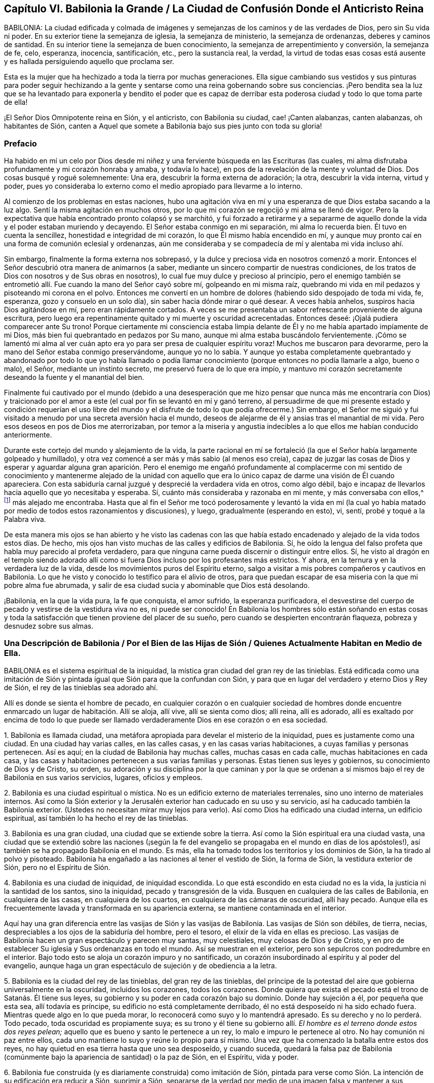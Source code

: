 == Capítulo VI. Babilonia la Grande / La Ciudad de Confusión Donde el Anticristo Reina

BABILONIA:
La ciudad edificada y colmada de imágenes y semejanzas
de los caminos y de las verdades de Dios,
pero sin Su vida ni poder.
En su exterior tiene la semejanza de iglesia, la semejanza de ministerio,
la semejanza de ordenanzas, deberes y caminos de santidad.
En su interior tiene la semejanza de buen conocimiento,
la semejanza de arrepentimiento y conversión, la semejanza de fe, celo, esperanza,
inocencia, santificación, etc., pero la sustancia real, la verdad,
la virtud de todas esas cosas está ausente y es hallada
persiguiendo aquello que proclama ser.

Esta es la mujer que ha hechizado a toda la tierra por muchas generaciones.
Ella sigue cambiando sus vestidos y sus pinturas para poder seguir hechizando
a la gente y sentarse como una reina gobernando sobre sus conciencias.
¡Pero bendita sea la luz que se ha levantado para exponerla y bendito el poder
que es capaz de derribar esta poderosa ciudad y todo lo que toma parte de ella!

¡El Señor Dios Omnipotente reina en Sión, y el anticristo, con Babilonia su ciudad,
cae! ¡Canten alabanzas, canten alabanzas, oh habitantes de Sión,
canten a Aquel que somete a Babilonia bajo sus pies junto con toda su gloria!

=== Prefacio

Ha habido en mí un celo por Dios desde mi niñez y
una ferviente búsqueda en las Escrituras (las cuales,
mi alma disfrutaba profundamente y mi corazón honraba y amaba, y todavía lo hace),
en pos de la revelación de la mente y voluntad de Dios.
Dos cosas busqué y rogué solemnemente: Una era, descubrir la forma externa de adoración;
la otra, descubrir la vida interna, virtud y poder,
pues yo consideraba lo externo como el medio apropiado para llevarme a lo interno.

Al comienzo de los problemas en estas naciones,
hubo una agitación viva en mí y una esperanza de que Dios estaba sacando a la luz algo.
Sentí la misma agitación en muchos otros,
por lo que mi corazón se regocijó y mi alma se llenó de vigor.
Pero la expectativa que había encontrado pronto colapsó y se marchitó,
y fui forzado a retirarme y a separarme de aquello
donde la vida y el poder estaban muriendo y decayendo.
El Señor estaba conmigo en mi separación, mi alma lo recuerda bien.
Él tuvo en cuenta la sencillez, honestidad e integridad de mi corazón,
lo que Él mismo había encendido en mí,
y aunque muy pronto caí en una forma de comunión eclesial y ordenanzas,
aún me consideraba y se compadecía de mí y alentaba mi vida incluso ahí.

Sin embargo, finalmente la forma externa nos sobrepasó,
y la dulce y preciosa vida en nosotros comenzó a morir.
Entonces el Señor descubrió otra manera de animarnos (a saber,
mediante un sincero compartir de nuestras condiciones,
de los tratos de Dios con nosotros y de Sus obras en nosotros),
lo cual fue muy dulce y precioso al principio,
pero el enemigo también se entrometió allí. Fue cuando la mano del Señor cayó sobre mí,
golpeando en mi misma raíz,
quebrando mi vida en mil pedazos y pisoteando mi corona en el polvo.
Entonces me convertí en un hombre de dolores (habiendo sido despojado de toda mi vida,
fe, esperanza, gozo y consuelo en un solo día), sin saber hacia dónde mirar o qué desear.
A veces había anhelos, suspiros hacia Dios agitándose en mí,
pero eran rápidamente cortados.
A veces se me presentaba un sabor refrescante proveniente de alguna escritura,
pero luego era repentinamente quitado y mi muerte y oscuridad acrecentadas.
Entonces deseé: ¡Ojalá pudiera comparecer ante Su trono!
Porque ciertamente mi consciencia estaba limpia delante
de Él y no me había apartado impíamente de mi Dios,
más bien fui quebrantado en pedazos por Su mano,
aunque mi alma estaba buscándolo fervientemente.
¡Cómo se lamentó mi alma al ver cuán apto era yo
para ser presa de cualquier espíritu voraz!
Muchos me buscaron para devorarme, pero la mano del Señor estaba conmigo preservándome,
aunque yo no lo sabía. Y aunque yo estaba completamente quebrantado y
abandonado por todo lo que yo había llamado o podía llamar conocimiento
(porque entonces no podía llamarle a algo,
bueno o malo), el Señor, mediante un instinto secreto,
me preservó fuera de lo que era impío,
y mantuvo mi corazón secretamente deseando la fuente y el manantial del bien.

Finalmente fui cautivado por el mundo (debido a una desesperación que
me hizo pensar que nunca más me encontraría con Dios) y traicionado por
el amor a este (el cual por fin se levantó en mí y ganó terreno,
al persuadirme de que mi presente estado y condición requerían el uso
libre del mundo y el disfrute de todo lo que podía ofrecerme.) Sin embargo,
el Señor me siguió y fui visitado a menudo por una secreta aversión hacia el mundo,
deseos de alejarme de él y ansias tras el manantial de mi vida.
Pero esos deseos en pos de Dios me aterrorizaban,
por temor a la miseria y angustia indecibles a lo que ellos me habían conducido anteriormente.

Durante este cortejo del mundo y alejamiento de la vida,
la parte racional en mí se fortaleció (la que el Señor había largamente golpeado y humillado),
y otra vez comencé a ser más y más sabio (al menos eso creía),
capaz de juzgar las cosas de Dios y esperar y aguardar alguna gran aparición.
Pero el enemigo me engañó profundamente al complacerme con mi sentido
de conocimiento y mantenerme alejado de la unidad con aquello que era
lo único capaz de darme una visión de Él cuando apareciera.
Con esta sabiduría carnal juzgué y desprecié la verdadera vida en otros, como algo débil,
bajo e incapaz de llevarlos hacia aquello que yo necesitaba y esperaba.
Sí, cuánto más consideraba y razonaba en mi mente, y más conversaba con ellos,^
footnote:[Él se refiere a la Sociedad de Amigos,
que a manera de desprecio eran llamados cuáqueros.]
más alejado me encontraba.
Hasta que al fin el Señor me tocó poderosamente y levantó la vida en mí
(la cual yo había matado por medio de todos estos razonamientos y discusiones),
y luego, gradualmente (esperando en esto), vi, sentí, probé y toqué a la Palabra viva.

De esta manera mis ojos se han abierto y he visto las cadenas con las que había
estado encadenado y alejado de la vida todos estos días. De hecho,
mis ojos han visto muchas de las calles y edificios de Babilonia.
Sí, he oído la lengua del falso profeta que habla muy parecido al profeta verdadero,
para que ninguna carne pueda discernir o distinguir entre ellos.
Sí,
he visto al dragón en el templo siendo adorado allí como
si fuera Dios incluso por los profesantes más estrictos.
Y ahora, en la ternura y en la verdadera luz de la vida,
desde los movimientos puros del Espíritu eterno,
salgo a visitar a mis pobres compañeros y cautivos en Babilonia.
Lo que he visto y conocido lo testifico para el alivio de otros,
para que puedan escapar de esa miseria con la que mi pobre alma fue abrumada,
y salir de esa ciudad sucia y abominable que Dios está desolando.

¡Babilonia, en la que la vida pura, la fe que conquista, el amor sufrido,
la esperanza purificadora,
el desvestirse del cuerpo de pecado y vestirse de la vestidura viva no es,
ni puede ser conocido!
En Babilonia los hombres sólo están soñando en estas cosas y toda
la satisfacción que tienen proviene del placer de su sueño,
pero cuando se despierten encontrarán flaqueza, pobreza y desnudez sobre sus almas.

[.old-style]
=== Una Descripción de Babilonia / Por el Bien de las Hijas de Sión / Quienes Actualmente Habitan en Medio de Ella.

BABILONIA es el sistema espiritual de la iniquidad,
la mística gran ciudad del gran rey de las tinieblas.
Está edificada como una imitación de Sión y pintada
igual que Sión para que la confundan con Sión,
y para que en lugar del verdadero y eterno Dios y Rey de Sión,
el rey de las tinieblas sea adorado ahí.

Allí es donde se sienta el hombre de pecado,
en cualquier corazón o en cualquier sociedad de hombres donde encuentre
enmarcado un lugar de habitación. Allí se aloja,
allí vive, allí se sienta como dios; allí reina, allí es adorado,
allí es exaltado por encima de todo lo que puede ser llamado
verdaderamente Dios en ese corazón o en esa sociedad.

1+++.+++ Babilonia es llamada ciudad,
una metáfora apropiada para develar el misterio de la iniquidad,
pues es justamente como una ciudad.
En una ciudad hay varias calles, en las calles casas, y en las casas varias habitaciones,
a cuyas familias y personas pertenecen.
Así es aquí; en la ciudad de Babilonia hay muchas calles, muchas casas en cada calle,
muchas habitaciones en cada casa,
y las casas y habitaciones pertenecen a sus varias familias y personas.
Estas tienen sus leyes y gobiernos, su conocimiento de Dios y de Cristo, su orden,
su adoración y su disciplina por la que caminan y por la que se
ordenan a sí mismos bajo el rey de Babilonia en sus varios servicios,
lugares, oficios y empleos.

2+++.+++ Babilonia es una ciudad espiritual o mística.
No es un edificio externo de materiales terrenales,
sino uno interno de materiales internos.
Así como la Sión exterior y la Jerusalén exterior han caducado en su uso y su servicio,
así ha caducado también la Babilonia exterior.
(Ustedes no necesitan mirar muy lejos para verlo).
Así como Dios ha edificado una ciudad interna, un edificio espiritual,
así también lo ha hecho el rey de las tinieblas.

3+++.+++ Babilonia es una gran ciudad, una ciudad que se extiende sobre la tierra.
Así como la Sión espiritual era una ciudad vasta,
una ciudad que se extendió sobre las naciones (¡según la fe del
evangelio se propagaba en el mundo en días de los apóstoles!),
así también se ha propagado Babilonia en el mundo.
Es más, ella ha tomado todos los territorios y los dominios de Sión,
la ha tirado al polvo y pisoteado.
Babilonia ha engañado a las naciones al tener el vestido de Sión, la forma de Sión,
la vestidura exterior de Sión, pero no el Espíritu de Sión.

4+++.+++ Babilonia es una ciudad de iniquidad, de iniquidad escondida.
Lo que está escondido en esta ciudad no es la vida,
la justicia ni la santidad de los santos, sino la iniquidad,
pecado y transgresión de la vida.
Busquen en cualquiera de las calles de Babilonia, en cualquiera de las casas,
en cualquiera de los cuartos, en cualquiera de las cámaras de oscuridad, allí hay pecado.
Aunque ella es frecuentemente lavada y transformada en su apariencia externa,
se mantiene contaminada en el interior.

Aquí hay una gran diferencia entre las vasijas de Sión y las vasijas de Babilonia.
Las vasijas de Sión son débiles, de tierra, necias,
despreciables a los ojos de la sabiduría del hombre, pero el tesoro,
el elixir de la vida en ellas es precioso.
Las vasijas de Babilonia hacen un gran espectáculo y parecen muy santas, muy celestiales,
muy celosas de Dios y de Cristo,
y en pro de establecer Su iglesia y Sus ordenanzas en todo el mundo.
Así se muestran en el exterior, pero son sepulcros con podredumbre en el interior.
Bajo todo esto se aloja un corazón impuro y no santificado,
un corazón insubordinado al espíritu y al poder del evangelio,
aunque haga un gran espectáculo de sujeción y de obediencia a la letra.

5+++.+++ Babilonia es la ciudad del rey de las tinieblas, del gran rey de las tinieblas,
del príncipe de la potestad del aire que gobierna universalmente en la oscuridad,
incluidos los corazones, todos los corazones.
Donde quiera que exista el pecado está el trono de Satanás. Él tiene sus leyes,
su gobierno y su poder en cada corazón bajo su dominio.
Donde hay sujeción a él, por pequeña que esta sea, allí todavía es príncipe,
su edificio no está completamente derribado,
él no está desposeído ni ha sido echado fuera.
Mientras quede algo en lo que pueda morar,
lo reconocerá como suyo y lo mantendrá apresado.
Es su derecho y no lo perderá. Todo pecado, toda oscuridad es propiamente suya;
es su trono y él tiene su gobierno allí. __El hombre
es el terreno donde estos dos reyes pelean;__
aquello que es bueno y santo le pertenece a un rey,
lo malo e impuro le pertenece al otro.
No hay comunión ni paz entre ellos,
cada uno mantiene lo suyo y reúne lo propio para sí mismo.
Una vez que ha comenzado la batalla entre estos dos reyes,
no hay quietud en esa tierra hasta que uno sea desposeído, y cuando suceda,
quedará la falsa paz de Babilonia (comúnmente bajo
la apariencia de santidad) o la paz de Sión,
en el Espíritu, vida y poder.

6+++.+++ Babilonia fue construida (y es diariamente construida) como imitación de Sión,
pintada para verse como Sión. La intención de su edificación era reducir a Sión,
suprimir a Sión,
separarse de la verdad por medio de una imagen falsa y mantener a sus habitantes en
paz y satisfacción bajo la creencia y la esperanza de que es la verdadera Sión.

7+++.+++ El fin de todo esto (que Satanás edificara esta ciudad, esta gran ciudad) era y es,
que fuera confundida con Sión,
y que él fuera adorado allí como Dios sin que esto provocara celos o sospechas.

=== Los Pecados de Babilonia

Los pecados de Babilonia están relacionados con estos dos principios:
fornicación y abominación. Ella atrae al espíritu del hombre hacia una cama extraña,
allí él actúa sucia y abominablemente con ese espíritu extraño.
Algunos de los actos de Babilonia son más abiertos y manifiestos,
mientras que otros son más escondidos y secretos, difíciles (por no decir,
completamente imposibles) de ser discernidos sin el brillo de la luz pura de la vida,
ya que la gran obra maestra de la ramera fue pintarse como la esposa del Cordero,
alejarse de la iglesia verdadera y establecer una iglesia falsa.

Ahora,
los pecados secretos de Babilonia son de la misma
naturaleza que la de los más abiertos y obvios;
la gran diferencia es su estado secreto, su no apariencia de pecados, su pintura,
su color, por eso son aceptados como santos y buenos.
Por ejemplo:

Hay fornicación (o adulterio para con la vida) en las formas más
finas y más puras de adoración que el hombre pueda inventar o imitar.
Los que establecen la iglesia de la ramera no la llaman así,
tal vez ni piensan que lo sea.
Los que establecen el ministerio de la ramera o sus ordenanzas, no les dan ese nombre,
los llaman ministerio y ordenanzas de Cristo.
Sin embargo, esto es tan ciertamente fornicación para con la vida,
como los caminos más repugnantes de la adoración pagana.

Si un hombre lee las Escrituras y se lanza a la práctica
de lo que encuentra mencionado allí,
sin que se levante lo viviente en él, lo hace por consejo de la ramera.
Está cometiendo fornicación y descarriándose de la vida.
Porque la verdadera adoración radica en el Espíritu y en la Verdad,
es el nuevo nacimiento que Dios busca que lo adore,
pero el espíritu del hombre se lanza hacia esas prácticas que el Señor aborrece y rechaza.
Dicho espíritu nunca podrá ser limpiado de esta manera,
ni ser preparado para entrar en la cama de Cristo,
lo único que obtendrá es una capa de pintura de las Escrituras
y meterse en la cama y en el seno pintado de la ramera,
en donde permanecerá sin ser renovado, cambiado o llevado a la muerte,
aun cuando profese grandes cosas espirituales.

Así entonces, las Escrituras,
las santas Escrituras de verdad (las cuales fueron
entregadas por el Espíritu puro de vida),
son usadas por la ramera para alejarnos de la vida.
Es por eso que ahora muchas personas proclaman que su propio camino y su propia adoración,
son el camino y la adoración que están de acuerdo a las Escrituras.
Sin embargo, la religión de la ramera, su adoración,
su profesión y sus prácticas no alcanzan a purificar sus consciencias,
sólo a pintar el viejo sepulcro donde se aloja la putrefacción, y por tanto,
el corazón nunca fue completamente circuncidado o bautizado,
ni el viejo hombre quitado y el nuevo colocado.
La sangre de la purificación (la que verdaderamente limpia de pecado)
nunca fue sentida en dichas personas en su virtud y poder,
sino sólo como una percepción,
diciendo que han sido limpiadas en Cristo a partir de un concepto que han robado de
las Escrituras y no de la experiencia real de la cosa misma en vida y poder en sus conciencias.
De manera que la naturaleza impía todavía permanece,
el corazón impío de incredulidad todavía se encuentra en ellos, y carecen de la vida,
poder, Espíritu, amor, humildad, mansedumbre, paciencia,
inocencia y sencillez del cordero y de la paloma.

Ahora bien, hay varios pecados por los que el Espíritu del Señor ha culpado a Babilonia,
y por los que ajustará cuentas con ella y con todos los que toman parte de ella.
Algunos de los cuales mencionaré:

1+++.+++ __Sus profundas fornicaciones para con la vida
bajo el pretexto de honrarla y adorarla.__
Ella habla palabras justas, llama a que se establezca la adoración de Dios,
un ministerio piadoso y las ordenanzas de Dios en la nación,
pero esto no es lo verdadero ante la vista de Dios.
Este era y es el camino mismo del levantamiento del anticristo.
Él se introduce en la forma externa,
aplaude la forma y mediante el uso de la forma (que reconoce y elogia),
carcome la vida y el poder.
Es el lobo vestido de oveja,
quien mediante una apariencia justa con lana de oveja sobre su espalda,
esconde su naturaleza voraz de los ojos de los observadores.

2+++.+++ __Inventar cosas que el Señor nunca mandó o añadirle a aquello que el
Señor sí mandó.__ La mente del hombre está muy ocupada y llena de inventos.
Cuando el corazón es tocado con devoción y celo hacia Dios,
la parte que inventa se ejercita excesivamente a sí misma con una de dos maneras:
Imaginando y formando algo que cree que es aceptable para Dios,
o añadiéndole a las cosas que encuentra ordenadas en las Escrituras.
De este tipo de fornicación abunda la iglesia católica,
al estar llena de ceremonias de su propia invención
y adiciones a las cosas mencionadas en las Escrituras;
aunque los protestantes comunes también han sido culpables de esto.

3+++.+++ __Imitar lo que le fue mandado a otros.__
Es decir,
cuando un hombre encuentra en las Escrituras las
cosas que otros hicieron o que se les mandó hacer,
y las toma sobre sí antes de conocer la guía del Espíritu del que ellas procedieron.
En esto se descarría de la vida, va sin la guía del Espíritu,
hace lo que era bueno para otros (quienes fueron guiados por el Espíritu),
pero en él es fornicación. Este hombre es un ladrón y un intruso,
se roba el conocimiento y la práctica externa sin la vida ni el poder interno.
Se entromete donde otros fueron llevados por el Espíritu y no entra por la puerta correcta.
Él debería esperar la entrada verdadera y no correr hacia adelante por sí mismo.

Los protestantes más estrictos a menudo han sido atrapados en esta forma
de fornicación. Estos siguen corriendo más y más lejos en busca de la
forma más pura de adoración y del patrón más cercano a los tiempos primitivos.
Se han dedicado diligentemente a esto sin conocer la verdadera guía,
ni han esperado al Espíritu para que les dé entrada.
Así, pues, pensando que están en lo correcto,
han contraído un espíritu altivo sosteniendo sus conceptos como el único camino.
Ellos han crecido alto, han crecido sabios,
se han hecho más confiados y piensan que ya conocen el camino
y lo pueden mantener mediante argumentos innegables.
Por lo tanto, el Señor con Sus enseñanzas permanece a gran distancia de ellos.

4+++.+++ __Continuar en prácticas en las que una vez fueron dirigidos por el Espíritu,
sin la inmediata presencia y vida del Espíritu.__
Toda la adoración, toda la religión del evangelio consiste en seguir al Espíritu,
en tener al Espíritu haciéndolo todo en nosotros y por nosotros.
Por lo tanto, lo que el hombre haga por sí mismo está fuera de la vida,
está en la fornicación. Ahora bien, en esta forma de fornicación han caído los hombres,
quienes habiendo estado familiarizados con las guías y revelaciones verdaderas del Espíritu,
corren tras estas para recibir refrigerio,
y poco a poco se olvidan del Espíritu que originalmente los guió.

5+++.+++ __Hablar bien de los caminos que son inventados por ellos
o de los que han imitado estando fuera de la vida.__
Llamar a estos los caminos de Dios o los verdaderos caminos de la vida, es una blasfemia.
"`Yo conozco la blasfemia de los que dicen ser judíos, y no lo son,
sino sinagoga de Satanás`" (Apoc.
2:9). Había, incluso en los días de los apóstoles,
personas que pretendían ser cristianos y fingían ser todavía de la iglesia,
aunque habían perdido la vida.
El Espíritu del Señor dijo que esto era blasfemia.

6+++.+++ __Cometer idolatrías obvias o más refinadas.__
"`Hijitos,`" dijo Juan,
"`guardaos de los ídolos`" (1 Juan 5:21). Él vio que el anti-cristianismo
estaba surgiendo rápidamente y que muchos anticristos ya habían llegado.
Dijo que se mantuvieran en la unción y que se guardaran de los ídolos.
Juan vio que la idolatría se infiltraría incluso entre quienes
habían probado el verdadero poder y virtud de la vida,
si no mantenían una vigilancia estricta y no eran
preservados poderosamente por la unción. Pero,
¿cómo se guardarían de los ídolos los que no conocían
la unción y pensaban que la revelación había cesado?

Idolatría es adorar a Dios sin Su Espíritu (esta es la pura y desnuda verdad del asunto).
Idolatría es inventar cosas desde la mente carnal o imitar cosas que otros
que tenían el Espíritu hicieron en el Espíritu por mandato del Espíritu.
Una iglesia,
ministerio o adoración inventada o imitada sin la vida y
sin el Espíritu es obra de las manos de los hombres,
es un ídolo; todo lo que es realizado ahí es idolatría. (Apoc.
9:20) Esta es una religión sin vida, una adoración sin vida.
Porque el Dios viviente, el Señor Dios de vida y poder sin fin,
sólo es adorado por Su Espíritu y en la verdad de esa vida
que Él engendra en el corazón. Cualquier otra adoración,
sin importar cuán espiritual parezca, es idólatra.

Esta es una verdad en pie:
Todo lo que no es del Espíritu de Dios en religión y adoración es del espíritu del anticristo.
Cualquier cosa que el espíritu del hombre haya inventado
o imitado no es la verdadera adoración,
pues la verdadera adoración es única y continuamente en el Espíritu,
nunca fuera de Él. La verdadera oración es en el Espíritu,
el verdadero canto es en el Espíritu, la verdadera predicación es en el Espíritu;
todo lo que está fuera de esto es del anticristo en el hombre.
Ahora, pues, renuncien a toda su religión, su conocimiento, su adoración, sus prácticas,
todo lo cual está fuera del Espíritu.
Vuélvanse al Señor y esperen que levante Su Semilla,
la que alguna vez comenzó a brotar en ustedes, la asesinada,
la que yace en la muerte y cautiverio bajo todo eso.

Por lo tanto,
todos aquellos que moran en Babilonia quiten todas las imágenes y semejanzas de la verdad.
Quiten su fe falsa (la que no puede vencer la naturaleza ni el espíritu mundano en ustedes).
Quiten su esperanza falsa (la que no puede purificar sus corazones).
Quiten su humildad fingida y ayunos de voluntad propia (los cuales
no pueden derribar la naturaleza soberbia y exaltada en ustedes).
Quiten su amor falso (con el cual no pueden amar a sus hermanos en la verdad).
Quiten su celo, mansedumbre,
santidad falsa... todo lo cual brota y crece de la semilla incorrecta.
Quiten todas sus oraciones, lecturas, predicaciones,
las que han adoptado y practicado en sus propias voluntades (las cuales deben ser crucificadas),
porque ningún servicio,
adoración o acto que brote de dichas voluntades será agradable para Dios.
Esperen que se levante la Semilla verdadera de vida, en la verdadera sencillez,
mediante la cual ustedes pueden servir a Dios de
manera aceptable y ser salvos para siempre.
No sean burladores, para que sus lazos no se hagan más fuertes,
porque la destrucción está determinada contra ustedes por el Espíritu de vida,
cuyo aliento los devastará. ¡Toda carne es como hierba y su gloria como la flor
del campo! ¡Ciertamente este pueblo es hierba y su celo y profesión de Dios,
como la flor que se marchita!
